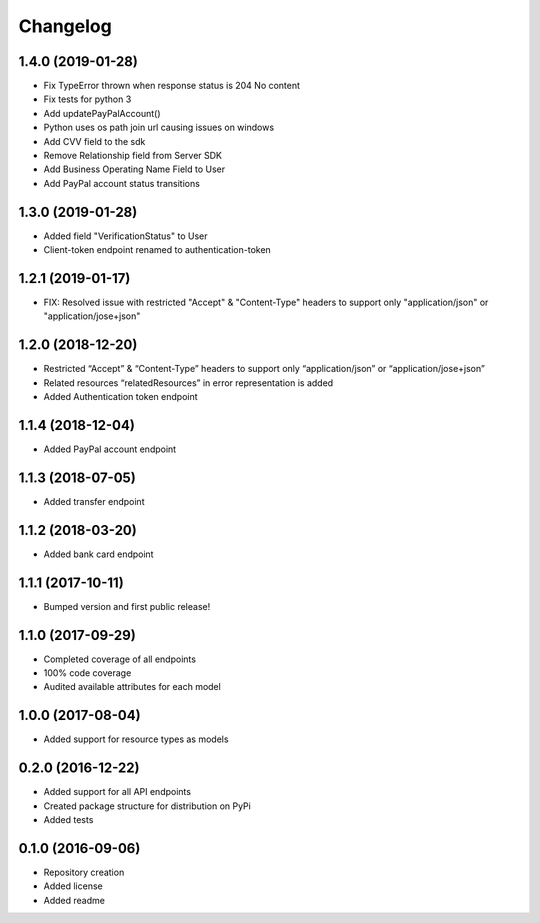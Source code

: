 Changelog
=========

1.4.0 (2019-01-28)
-------------------
- Fix TypeError thrown when response status is 204 No content
- Fix tests for python 3
- Add updatePayPalAccount()
- Python uses os path join url causing issues on windows
- Add CVV field to the sdk
- Remove Relationship field from Server SDK
- Add Business Operating Name Field to User
- Add PayPal account status transitions

1.3.0 (2019-01-28)
-------------------
- Added field "VerificationStatus" to User
- Client-token endpoint renamed to authentication-token

1.2.1 (2019-01-17)
------------------

- FIX: Resolved issue with restricted "Accept" & "Content-Type" headers to support only "application/json" or "application/jose+json"

1.2.0 (2018-12-20)
------------------

- Restricted “Accept” & “Content-Type” headers to support only “application/json” or “application/jose+json”
- Related resources “relatedResources” in error representation is added
- Added Authentication token endpoint

1.1.4 (2018-12-04)
------------------

- Added PayPal account endpoint

1.1.3 (2018-07-05)
------------------

- Added transfer endpoint

1.1.2 (2018-03-20)
------------------

- Added bank card endpoint

1.1.1 (2017-10-11)
------------------

- Bumped version and first public release!

1.1.0 (2017-09-29)
------------------

- Completed coverage of all endpoints
- 100% code coverage
- Audited available attributes for each model

1.0.0 (2017-08-04)
------------------

- Added support for resource types as models

0.2.0 (2016-12-22)
------------------

- Added support for all API endpoints
- Created package structure for distribution on PyPi
- Added tests

0.1.0 (2016-09-06)
------------------

- Repository creation
- Added license
- Added readme
